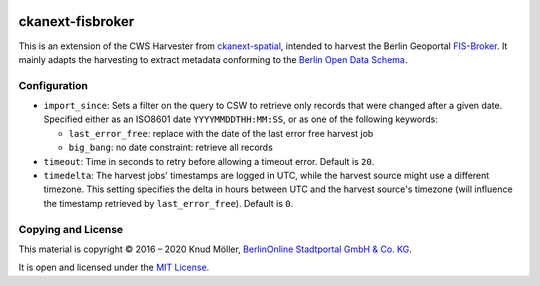 .. You should enable this project on travis-ci.org and coveralls.io to make
   these badges work. The necessary Travis and Coverage config files have been
   generated for you.

.. image:: https://travis-ci.org/berlinonline/ckanext-fisbroker.svg?branch=develop
    :target: https://travis-ci.org/berlinonline/ckanext-fisbroker

.. image:: https://coveralls.io/repos/github/berlinonline/ckanext-fisbroker/badge.svg?branch=develop
    :target: https://coveralls.io/github/berlinonline/ckanext-fisbroker?branch=develop


=================
ckanext-fisbroker
=================

This is an extension of the CWS Harvester from `ckanext-spatial <https://github.com/ckan/ckanext-spatial>`_, intended to harvest the Berlin Geoportal `FIS-Broker <http://www.stadtentwicklung.berlin.de/geoinformation/fis-broker/>`_. It mainly adapts the harvesting to extract metadata conforming to the `Berlin Open Data Schema <https://datenregister.berlin.de/schema/berlin_od_schema.json>`_.

-------------
Configuration
-------------

- ``import_since``: Sets a filter on the query to CSW to retrieve only records that were changed after a given date. Specified either as an ISO8601 date ``YYYYMMDDTHH:MM:SS``, or as one of the following keywords:

  - ``last_error_free``: replace with the date of the last error free harvest job
  - ``big_bang``: no date constraint: retrieve all records
- ``timeout``: Time in seconds to retry before allowing a timeout error. Default is ``20``.
- ``timedelta``: The harvest jobs' timestamps are logged in UTC, while the harvest source might use a different timezone. This setting specifies the delta in hours between UTC and the harvest source's timezone (will influence the timestamp retrieved by ``last_error_free``). Default is ``0``.


-------------------
Copying and License
-------------------

This material is copyright © 2016 – 2020 Knud Möller,  `BerlinOnline Stadtportal GmbH & Co. KG <https://berlinonline.net>`_.

It is open and licensed under the `MIT License <LICENSE>`_.